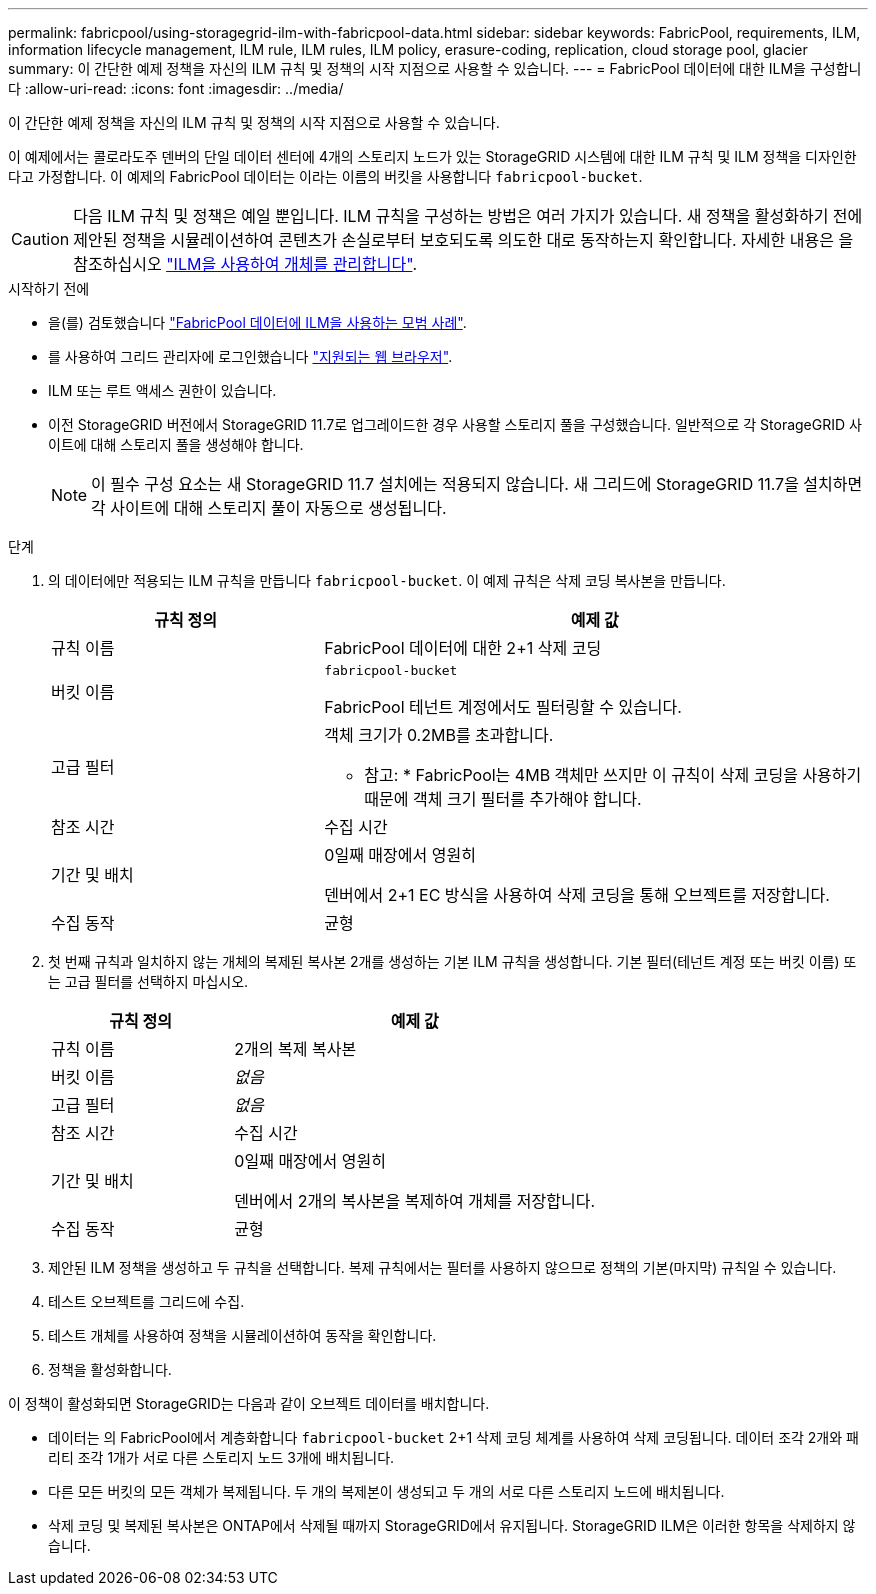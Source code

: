 ---
permalink: fabricpool/using-storagegrid-ilm-with-fabricpool-data.html 
sidebar: sidebar 
keywords: FabricPool, requirements, ILM, information lifecycle management, ILM rule, ILM rules, ILM policy, erasure-coding, replication, cloud storage pool, glacier 
summary: 이 간단한 예제 정책을 자신의 ILM 규칙 및 정책의 시작 지점으로 사용할 수 있습니다. 
---
= FabricPool 데이터에 대한 ILM을 구성합니다
:allow-uri-read: 
:icons: font
:imagesdir: ../media/


[role="lead"]
이 간단한 예제 정책을 자신의 ILM 규칙 및 정책의 시작 지점으로 사용할 수 있습니다.

이 예제에서는 콜로라도주 덴버의 단일 데이터 센터에 4개의 스토리지 노드가 있는 StorageGRID 시스템에 대한 ILM 규칙 및 ILM 정책을 디자인한다고 가정합니다. 이 예제의 FabricPool 데이터는 이라는 이름의 버킷을 사용합니다 `fabricpool-bucket`.


CAUTION: 다음 ILM 규칙 및 정책은 예일 뿐입니다. ILM 규칙을 구성하는 방법은 여러 가지가 있습니다. 새 정책을 활성화하기 전에 제안된 정책을 시뮬레이션하여 콘텐츠가 손실로부터 보호되도록 의도한 대로 동작하는지 확인합니다. 자세한 내용은 을 참조하십시오 link:../ilm/index.html["ILM을 사용하여 개체를 관리합니다"].

.시작하기 전에
* 을(를) 검토했습니다 link:best-practices-ilm.html["FabricPool 데이터에 ILM을 사용하는 모범 사례"].
* 를 사용하여 그리드 관리자에 로그인했습니다 link:../admin/web-browser-requirements.html["지원되는 웹 브라우저"].
* ILM 또는 루트 액세스 권한이 있습니다.
* 이전 StorageGRID 버전에서 StorageGRID 11.7로 업그레이드한 경우 사용할 스토리지 풀을 구성했습니다. 일반적으로 각 StorageGRID 사이트에 대해 스토리지 풀을 생성해야 합니다.
+

NOTE: 이 필수 구성 요소는 새 StorageGRID 11.7 설치에는 적용되지 않습니다. 새 그리드에 StorageGRID 11.7을 설치하면 각 사이트에 대해 스토리지 풀이 자동으로 생성됩니다.



.단계
. 의 데이터에만 적용되는 ILM 규칙을 만듭니다 `fabricpool-bucket`. 이 예제 규칙은 삭제 코딩 복사본을 만듭니다.
+
[cols="1a,2a"]
|===
| 규칙 정의 | 예제 값 


 a| 
규칙 이름
 a| 
FabricPool 데이터에 대한 2+1 삭제 코딩



 a| 
버킷 이름
 a| 
`fabricpool-bucket`

FabricPool 테넌트 계정에서도 필터링할 수 있습니다.



 a| 
고급 필터
 a| 
객체 크기가 0.2MB를 초과합니다.

* 참고: * FabricPool는 4MB 객체만 쓰지만 이 규칙이 삭제 코딩을 사용하기 때문에 객체 크기 필터를 추가해야 합니다.



 a| 
참조 시간
 a| 
수집 시간



 a| 
기간 및 배치
 a| 
0일째 매장에서 영원히

덴버에서 2+1 EC 방식을 사용하여 삭제 코딩을 통해 오브젝트를 저장합니다.



 a| 
수집 동작
 a| 
균형

|===
. 첫 번째 규칙과 일치하지 않는 개체의 복제된 복사본 2개를 생성하는 기본 ILM 규칙을 생성합니다. 기본 필터(테넌트 계정 또는 버킷 이름) 또는 고급 필터를 선택하지 마십시오.
+
[cols="1a,2a"]
|===
| 규칙 정의 | 예제 값 


 a| 
규칙 이름
 a| 
2개의 복제 복사본



 a| 
버킷 이름
 a| 
_없음_



 a| 
고급 필터
 a| 
_없음_



 a| 
참조 시간
 a| 
수집 시간



 a| 
기간 및 배치
 a| 
0일째 매장에서 영원히

덴버에서 2개의 복사본을 복제하여 개체를 저장합니다.



 a| 
수집 동작
 a| 
균형

|===
. 제안된 ILM 정책을 생성하고 두 규칙을 선택합니다. 복제 규칙에서는 필터를 사용하지 않으므로 정책의 기본(마지막) 규칙일 수 있습니다.
. 테스트 오브젝트를 그리드에 수집.
. 테스트 개체를 사용하여 정책을 시뮬레이션하여 동작을 확인합니다.
. 정책을 활성화합니다.


이 정책이 활성화되면 StorageGRID는 다음과 같이 오브젝트 데이터를 배치합니다.

* 데이터는 의 FabricPool에서 계층화합니다 `fabricpool-bucket` 2+1 삭제 코딩 체계를 사용하여 삭제 코딩됩니다. 데이터 조각 2개와 패리티 조각 1개가 서로 다른 스토리지 노드 3개에 배치됩니다.
* 다른 모든 버킷의 모든 객체가 복제됩니다. 두 개의 복제본이 생성되고 두 개의 서로 다른 스토리지 노드에 배치됩니다.
* 삭제 코딩 및 복제된 복사본은 ONTAP에서 삭제될 때까지 StorageGRID에서 유지됩니다. StorageGRID ILM은 이러한 항목을 삭제하지 않습니다.

